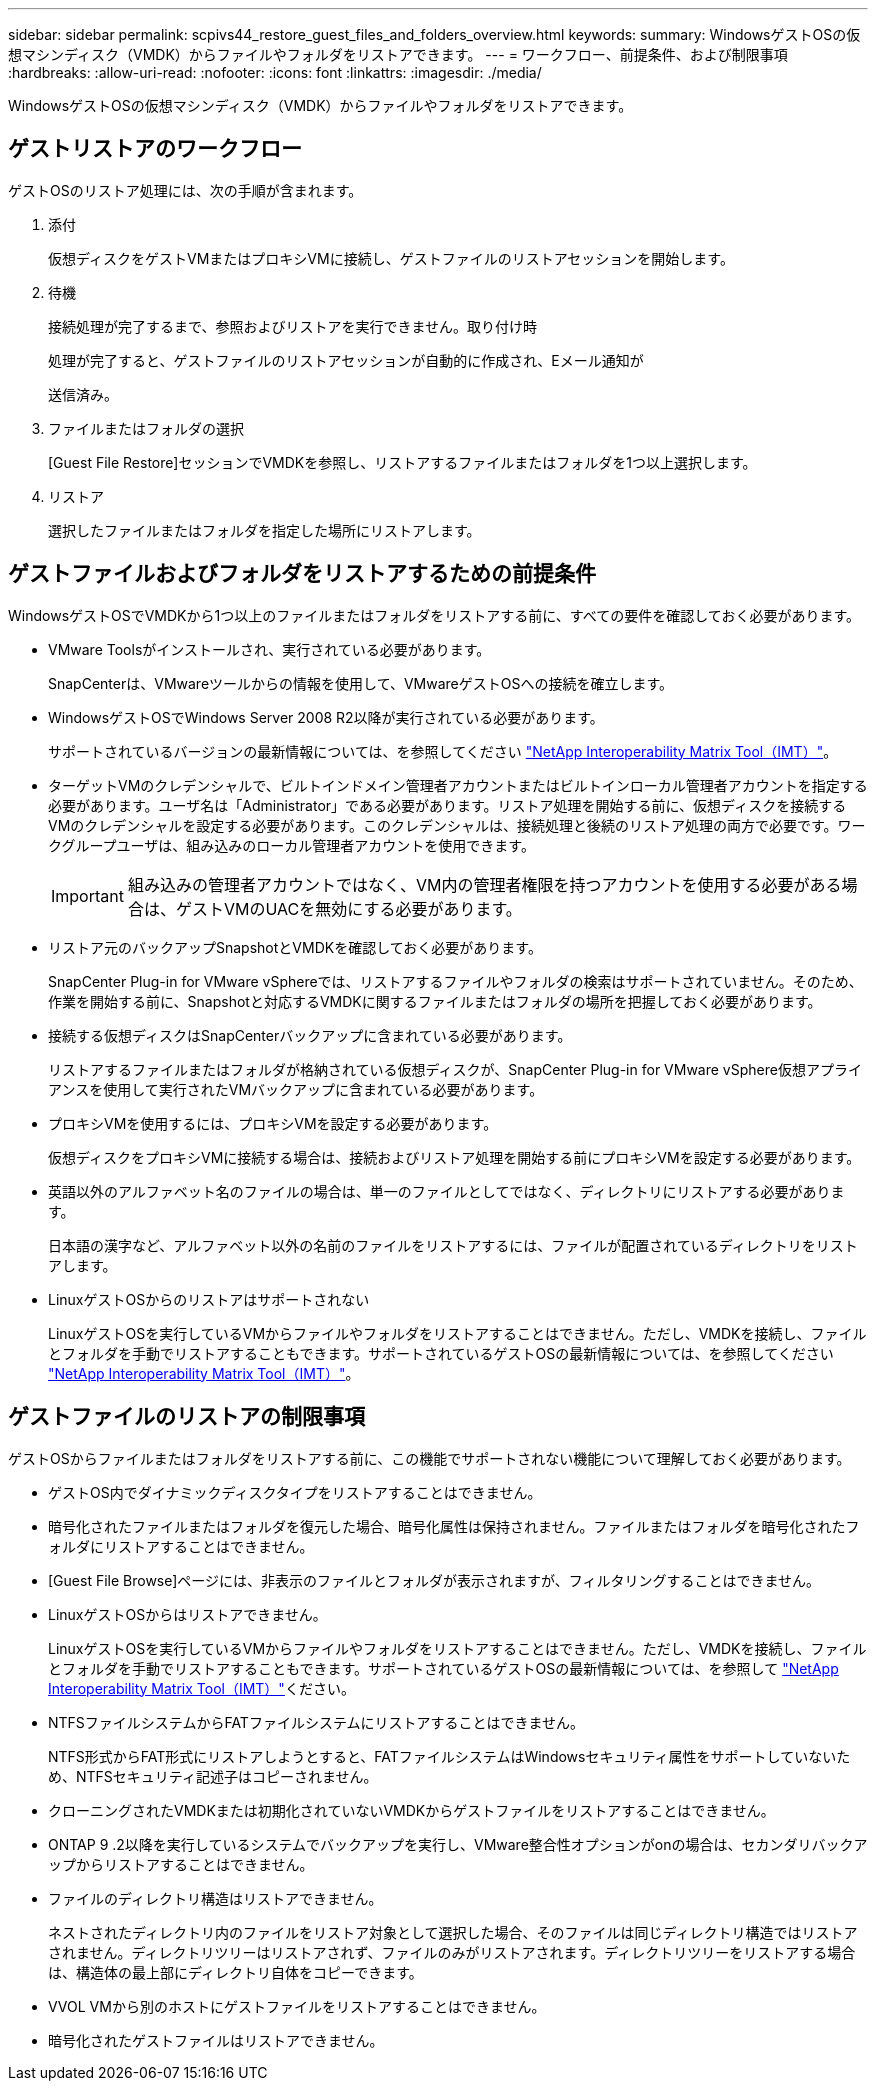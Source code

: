 ---
sidebar: sidebar 
permalink: scpivs44_restore_guest_files_and_folders_overview.html 
keywords:  
summary: WindowsゲストOSの仮想マシンディスク（VMDK）からファイルやフォルダをリストアできます。 
---
= ワークフロー、前提条件、および制限事項
:hardbreaks:
:allow-uri-read: 
:nofooter: 
:icons: font
:linkattrs: 
:imagesdir: ./media/


[role="lead"]
WindowsゲストOSの仮想マシンディスク（VMDK）からファイルやフォルダをリストアできます。



== ゲストリストアのワークフロー

ゲストOSのリストア処理には、次の手順が含まれます。

. 添付
+
仮想ディスクをゲストVMまたはプロキシVMに接続し、ゲストファイルのリストアセッションを開始します。

. 待機
+
接続処理が完了するまで、参照およびリストアを実行できません。取り付け時

+
処理が完了すると、ゲストファイルのリストアセッションが自動的に作成され、Eメール通知が

+
送信済み。

. ファイルまたはフォルダの選択
+
[Guest File Restore]セッションでVMDKを参照し、リストアするファイルまたはフォルダを1つ以上選択します。

. リストア
+
選択したファイルまたはフォルダを指定した場所にリストアします。





== ゲストファイルおよびフォルダをリストアするための前提条件

WindowsゲストOSでVMDKから1つ以上のファイルまたはフォルダをリストアする前に、すべての要件を確認しておく必要があります。

* VMware Toolsがインストールされ、実行されている必要があります。
+
SnapCenterは、VMwareツールからの情報を使用して、VMwareゲストOSへの接続を確立します。

* WindowsゲストOSでWindows Server 2008 R2以降が実行されている必要があります。
+
サポートされているバージョンの最新情報については、を参照してください https://imt.netapp.com/matrix/imt.jsp?components=121034;&solution=1517&isHWU&src=IMT["NetApp Interoperability Matrix Tool（IMT）"^]。

* ターゲットVMのクレデンシャルで、ビルトインドメイン管理者アカウントまたはビルトインローカル管理者アカウントを指定する必要があります。ユーザ名は「Administrator」である必要があります。リストア処理を開始する前に、仮想ディスクを接続するVMのクレデンシャルを設定する必要があります。このクレデンシャルは、接続処理と後続のリストア処理の両方で必要です。ワークグループユーザは、組み込みのローカル管理者アカウントを使用できます。
+

IMPORTANT: 組み込みの管理者アカウントではなく、VM内の管理者権限を持つアカウントを使用する必要がある場合は、ゲストVMのUACを無効にする必要があります。

* リストア元のバックアップSnapshotとVMDKを確認しておく必要があります。
+
SnapCenter Plug-in for VMware vSphereでは、リストアするファイルやフォルダの検索はサポートされていません。そのため、作業を開始する前に、Snapshotと対応するVMDKに関するファイルまたはフォルダの場所を把握しておく必要があります。

* 接続する仮想ディスクはSnapCenterバックアップに含まれている必要があります。
+
リストアするファイルまたはフォルダが格納されている仮想ディスクが、SnapCenter Plug-in for VMware vSphere仮想アプライアンスを使用して実行されたVMバックアップに含まれている必要があります。

* プロキシVMを使用するには、プロキシVMを設定する必要があります。
+
仮想ディスクをプロキシVMに接続する場合は、接続およびリストア処理を開始する前にプロキシVMを設定する必要があります。

* 英語以外のアルファベット名のファイルの場合は、単一のファイルとしてではなく、ディレクトリにリストアする必要があります。
+
日本語の漢字など、アルファベット以外の名前のファイルをリストアするには、ファイルが配置されているディレクトリをリストアします。

* LinuxゲストOSからのリストアはサポートされない
+
LinuxゲストOSを実行しているVMからファイルやフォルダをリストアすることはできません。ただし、VMDKを接続し、ファイルとフォルダを手動でリストアすることもできます。サポートされているゲストOSの最新情報については、を参照してください https://imt.netapp.com/matrix/imt.jsp?components=121034;&solution=1517&isHWU&src=IMT["NetApp Interoperability Matrix Tool（IMT）"^]。





== ゲストファイルのリストアの制限事項

ゲストOSからファイルまたはフォルダをリストアする前に、この機能でサポートされない機能について理解しておく必要があります。

* ゲストOS内でダイナミックディスクタイプをリストアすることはできません。
* 暗号化されたファイルまたはフォルダを復元した場合、暗号化属性は保持されません。ファイルまたはフォルダを暗号化されたフォルダにリストアすることはできません。
* [Guest File Browse]ページには、非表示のファイルとフォルダが表示されますが、フィルタリングすることはできません。
* LinuxゲストOSからはリストアできません。
+
LinuxゲストOSを実行しているVMからファイルやフォルダをリストアすることはできません。ただし、VMDKを接続し、ファイルとフォルダを手動でリストアすることもできます。サポートされているゲストOSの最新情報については、を参照して https://imt.netapp.com/matrix/imt.jsp?components=121034;&solution=1517&isHWU&src=IMT["NetApp Interoperability Matrix Tool（IMT）"^]ください。

* NTFSファイルシステムからFATファイルシステムにリストアすることはできません。
+
NTFS形式からFAT形式にリストアしようとすると、FATファイルシステムはWindowsセキュリティ属性をサポートしていないため、NTFSセキュリティ記述子はコピーされません。

* クローニングされたVMDKまたは初期化されていないVMDKからゲストファイルをリストアすることはできません。
* ONTAP 9 .2以降を実行しているシステムでバックアップを実行し、VMware整合性オプションがonの場合は、セカンダリバックアップからリストアすることはできません。
* ファイルのディレクトリ構造はリストアできません。
+
ネストされたディレクトリ内のファイルをリストア対象として選択した場合、そのファイルは同じディレクトリ構造ではリストアされません。ディレクトリツリーはリストアされず、ファイルのみがリストアされます。ディレクトリツリーをリストアする場合は、構造体の最上部にディレクトリ自体をコピーできます。

* VVOL VMから別のホストにゲストファイルをリストアすることはできません。
* 暗号化されたゲストファイルはリストアできません。

